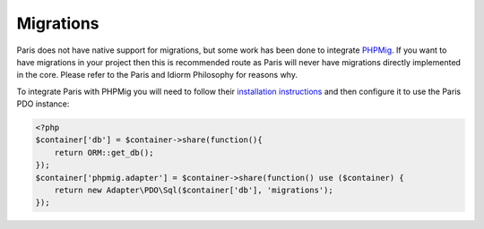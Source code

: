 Migrations
==========

Paris does not have native support for migrations, but some work has been
done to integrate `PHPMig`_. If you want to have migrations in your project
then this is recommended route as Paris will never have migrations directly
implemented in the core. Please refer to the Paris and Idiorm Philosophy for
reasons why.

To integrate Paris with PHPMig you will need to follow their `installation
instructions`_ and then configure it to use the Paris PDO instance:

.. code-block:: php

   <?php
   $container['db'] = $container->share(function(){
       return ORM::get_db();
   });
   $container['phpmig.adapter'] = $container->share(function() use ($container) {
       return new Adapter\PDO\Sql($container['db'], 'migrations');
   });

.. _PHPMig: https://github.com/davedevelopment/phpmig
.. _installation instructions: https://github.com/davedevelopment/phpmig#getting-started
